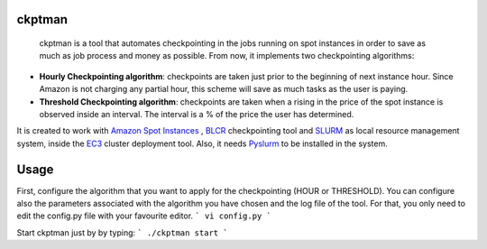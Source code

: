 ckptman
=======
 
 ckptman is a tool that automates checkpointing in the jobs running on spot instances in order to save as much as job process and money as possible. From now, it implements two checkpointing algorithms:
 
- **Hourly Checkpointing algorithm**: checkpoints are taken just prior to the beginning of next instance hour. Since Amazon is not charging any partial hour, this scheme will save as much tasks as the user is paying.

- **Threshold Checkpointing algorithm**: checkpoints are taken when a rising in the price of the spot instance is observed inside an interval. The interval is a % of the price the user has determined. 

It is created to work with `Amazon Spot Instances`_ , `BLCR`_ checkpointing tool and `SLURM`_ as local resource management system, inside the `EC3`_ cluster deployment tool. Also, it needs `Pyslurm`_ to be installed in the system.

Usage
=====

First, configure the algorithm that you want to apply for the checkpointing (HOUR or THRESHOLD). You can configure also the parameters associated with the algorithm you have chosen and the log file of the tool. For that, you only need to edit the config.py file with your favourite editor.
```
vi config.py
```

Start ckptman just by by typing:
```
./ckptman start
```

.. _`SLURM`: http://slurm.schedmd.com/
.. _`Amazon Spot Instances`: http://aws.amazon.com/es/ec2/purchasing-options/spot-instances/
.. _`IM`: https://github.com/grycap/im
.. _`EC3`: https://github.com/grycap/ec3
.. _`Pyslurm`: http://www.gingergeeks.co.uk/pyslurm/
.. _`BLCR`: http://crd.lbl.gov/departments/computer-science/CLaSS/research/BLCR/


